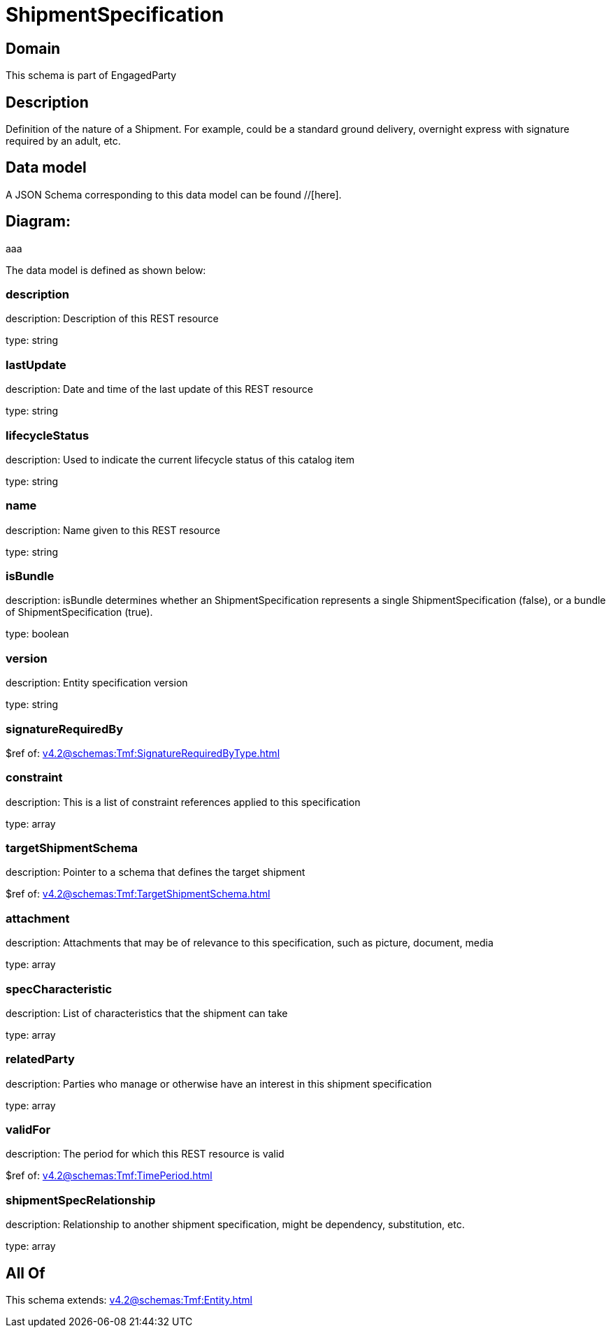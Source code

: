 = ShipmentSpecification

[#domain]
== Domain

This schema is part of EngagedParty

[#description]
== Description
Definition of the nature of a Shipment. For example, could be a standard ground delivery, overnight express with signature required by an adult, etc.


[#data_model]
== Data model

A JSON Schema corresponding to this data model can be found //[here].

== Diagram:
aaa

The data model is defined as shown below:


=== description
description: Description of this REST resource

type: string


=== lastUpdate
description: Date and time of the last update of this REST resource

type: string


=== lifecycleStatus
description: Used to indicate the current lifecycle status of this catalog item

type: string


=== name
description: Name given to this REST resource

type: string


=== isBundle
description: isBundle determines whether an ShipmentSpecification represents a single ShipmentSpecification (false), or a bundle of ShipmentSpecification (true).

type: boolean


=== version
description: Entity specification version

type: string


=== signatureRequiredBy
$ref of: xref:v4.2@schemas:Tmf:SignatureRequiredByType.adoc[]


=== constraint
description: This is a list of constraint references applied to this specification


type: array


=== targetShipmentSchema
description: Pointer to a schema that defines the target shipment

$ref of: xref:v4.2@schemas:Tmf:TargetShipmentSchema.adoc[]


=== attachment
description: Attachments that may be of relevance to this specification, such as picture, document, media


type: array


=== specCharacteristic
description: List of characteristics that the shipment can take

type: array


=== relatedParty
description: Parties who manage or otherwise have an interest in this shipment specification

type: array


=== validFor
description: The period for which this REST resource is valid

$ref of: xref:v4.2@schemas:Tmf:TimePeriod.adoc[]


=== shipmentSpecRelationship
description: Relationship to another shipment specification, might be dependency, substitution, etc.


type: array


[#all_of]
== All Of

This schema extends: xref:v4.2@schemas:Tmf:Entity.adoc[]
